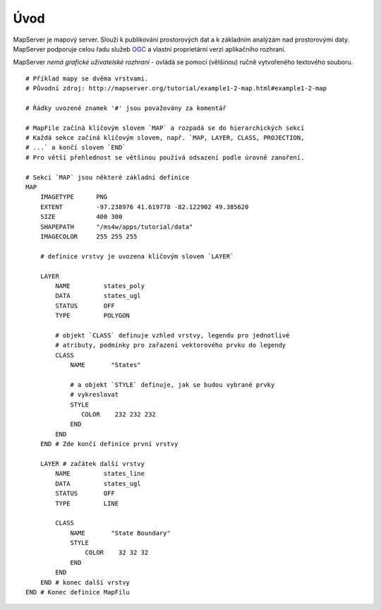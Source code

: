 ####
Úvod
####

MapServer je mapový server. Slouží k publikování prostorových dat a k základním
analýzám nad prostorovými daty. MapServer podporuje celou řadu služeb `OGC
<http://opengeospatial.org>`_  a vlastní proprietární verzi aplikačního
rozhraní.

MapServer *nemá grafické uživatelské rozhraní* - ovládá se pomocí (většinou)
ručně vytvořeného textového souboru.


::

    # Příklad mapy se dvěma vrstvami. 
    # Původní zdroj: http://mapserver.org/tutorial/example1-2-map.html#example1-2-map
    
    # Řádky uvozené znamek '#' jsou považovány za komentář

    # MapFile začíná klíčovým slovem `MAP` a rozpadá se do hierarchických sekcí
    # Každá sekce začíná klíčovým slovem, např. `MAP, LAYER, CLASS, PROJECTION,
    # ...` a končí slovem `END`
    # Pro větší přehlednost se většinou používá odsazení podle úrovně zanoření.

    # Sekci `MAP` jsou některé základní definice
    MAP
        IMAGETYPE      PNG
        EXTENT         -97.238976 41.619778 -82.122902 49.385620
        SIZE           400 300
        SHAPEPATH      "/ms4w/apps/tutorial/data"
        IMAGECOLOR     255 255 255

        # definice vrstvy je uvozena klíčovým slovem `LAYER`

        LAYER 
            NAME         states_poly
            DATA         states_ugl
            STATUS       OFF
            TYPE         POLYGON

            # objekt `CLASS` definuje vzhled vrstvy, legendu pro jednotlivé
            # atributy, podmínky pro zařazení vektorového prvku do legendy
            CLASS
                NAME       "States"

                # a objekt `STYLE` definuje, jak se budou vybrané prvky
                # vykreslovat
                STYLE
                   COLOR    232 232 232
                END
            END
        END # Zde končí definice první vrstvy

        LAYER # začátek další vrstvy
            NAME         states_line
            DATA         states_ugl
            STATUS       OFF
            TYPE         LINE

            CLASS
                NAME       "State Boundary"
                STYLE
                    COLOR    32 32 32
                END
            END
        END # konec další vrstvy
    END # Konec definice MapFilu
